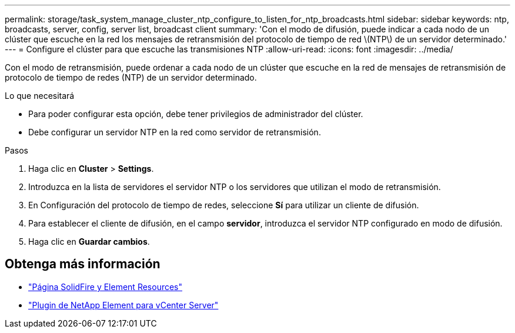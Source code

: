 ---
permalink: storage/task_system_manage_cluster_ntp_configure_to_listen_for_ntp_broadcasts.html 
sidebar: sidebar 
keywords: ntp, broadcasts, server, config, server list, broadcast client 
summary: 'Con el modo de difusión, puede indicar a cada nodo de un clúster que escuche en la red los mensajes de retransmisión del protocolo de tiempo de red \(NTP\) de un servidor determinado.' 
---
= Configure el clúster para que escuche las transmisiones NTP
:allow-uri-read: 
:icons: font
:imagesdir: ../media/


[role="lead"]
Con el modo de retransmisión, puede ordenar a cada nodo de un clúster que escuche en la red de mensajes de retransmisión de protocolo de tiempo de redes (NTP) de un servidor determinado.

.Lo que necesitará
* Para poder configurar esta opción, debe tener privilegios de administrador del clúster.
* Debe configurar un servidor NTP en la red como servidor de retransmisión.


.Pasos
. Haga clic en *Cluster* > *Settings*.
. Introduzca en la lista de servidores el servidor NTP o los servidores que utilizan el modo de retransmisión.
. En Configuración del protocolo de tiempo de redes, seleccione *Sí* para utilizar un cliente de difusión.
. Para establecer el cliente de difusión, en el campo *servidor*, introduzca el servidor NTP configurado en modo de difusión.
. Haga clic en *Guardar cambios*.




== Obtenga más información

* https://www.netapp.com/data-storage/solidfire/documentation["Página SolidFire y Element Resources"^]
* https://docs.netapp.com/us-en/vcp/index.html["Plugin de NetApp Element para vCenter Server"^]

